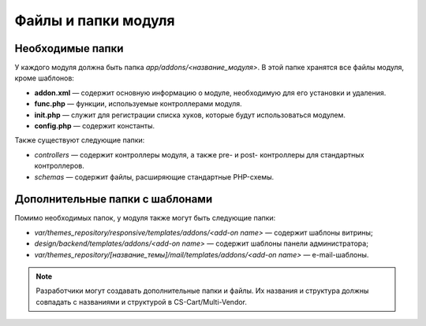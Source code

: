 ********************
Файлы и папки модуля
********************

=================
Необходимые папки
=================

У каждого модуля должна быть папка *app/addons/<название_модуля>*. В этой папке хранятся все файлы модуля, кроме шаблонов:

* **addon.xml** — содержит основную информацию о модуле, необходимую для его установки и удаления.

* **func.php** — функции, используемые контроллерами модуля.
        
* **init.php** — служит для регистрации списка хуков, которые будут использоваться модулем.
        
* **config.php** — содержит константы.

Также существуют следующие папки:

* *controllers* — содержит контроллеры модуля, а также pre- и post- контроллеры для стандартных контроллеров.

* *schemas* — содержит файлы, расширяющие стандартные PHP-схемы.

================================
Дополнительные папки с шаблонами
================================

Помимо необходимых папок, у модуля также могут быть следующие папки:

* *var/themes_repository/responsive/templates/addons/<add-on name>* — содержит шаблоны витрины;

* *design/backend/templates/addons/<add-on name>* — содержит шаблоны панели администратора;

* *var/themes_repository/[название_темы]/mail/templates/addons/<add-on name>* — e-mail-шаблоны.

.. note::

    Разработчики могут создавать дополнительные папки и файлы. Их названия и структура должны совпадать с названиями и структурой в CS-Cart/Multi-Vendor.
